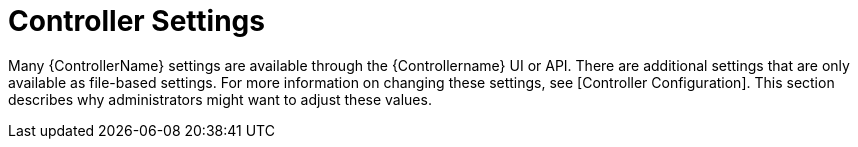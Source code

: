[id="ref-controller-controller-settings"]

= Controller Settings

Many {ControllerName} settings are available through the {Controllername} UI or API. 
There are additional settings that are only available as file-based settings. 
For more information on changing these settings, see [Controller Configuration].
//Actually [System] -> [System level attributes]?
This section describes why administrators might want to adjust these values.